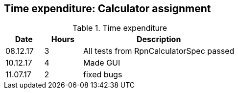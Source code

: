 == Time expenditure: Calculator assignment

[cols="1,1,4", options="header"]
.Time expenditure
|===
| Date
| Hours
| Description

| 08.12.17
| 3
| All tests from RpnCalculatorSpec passed

| 10.12.17
| 4
| Made GUI

| 11.07.17
| 2
| fixed bugs

|===